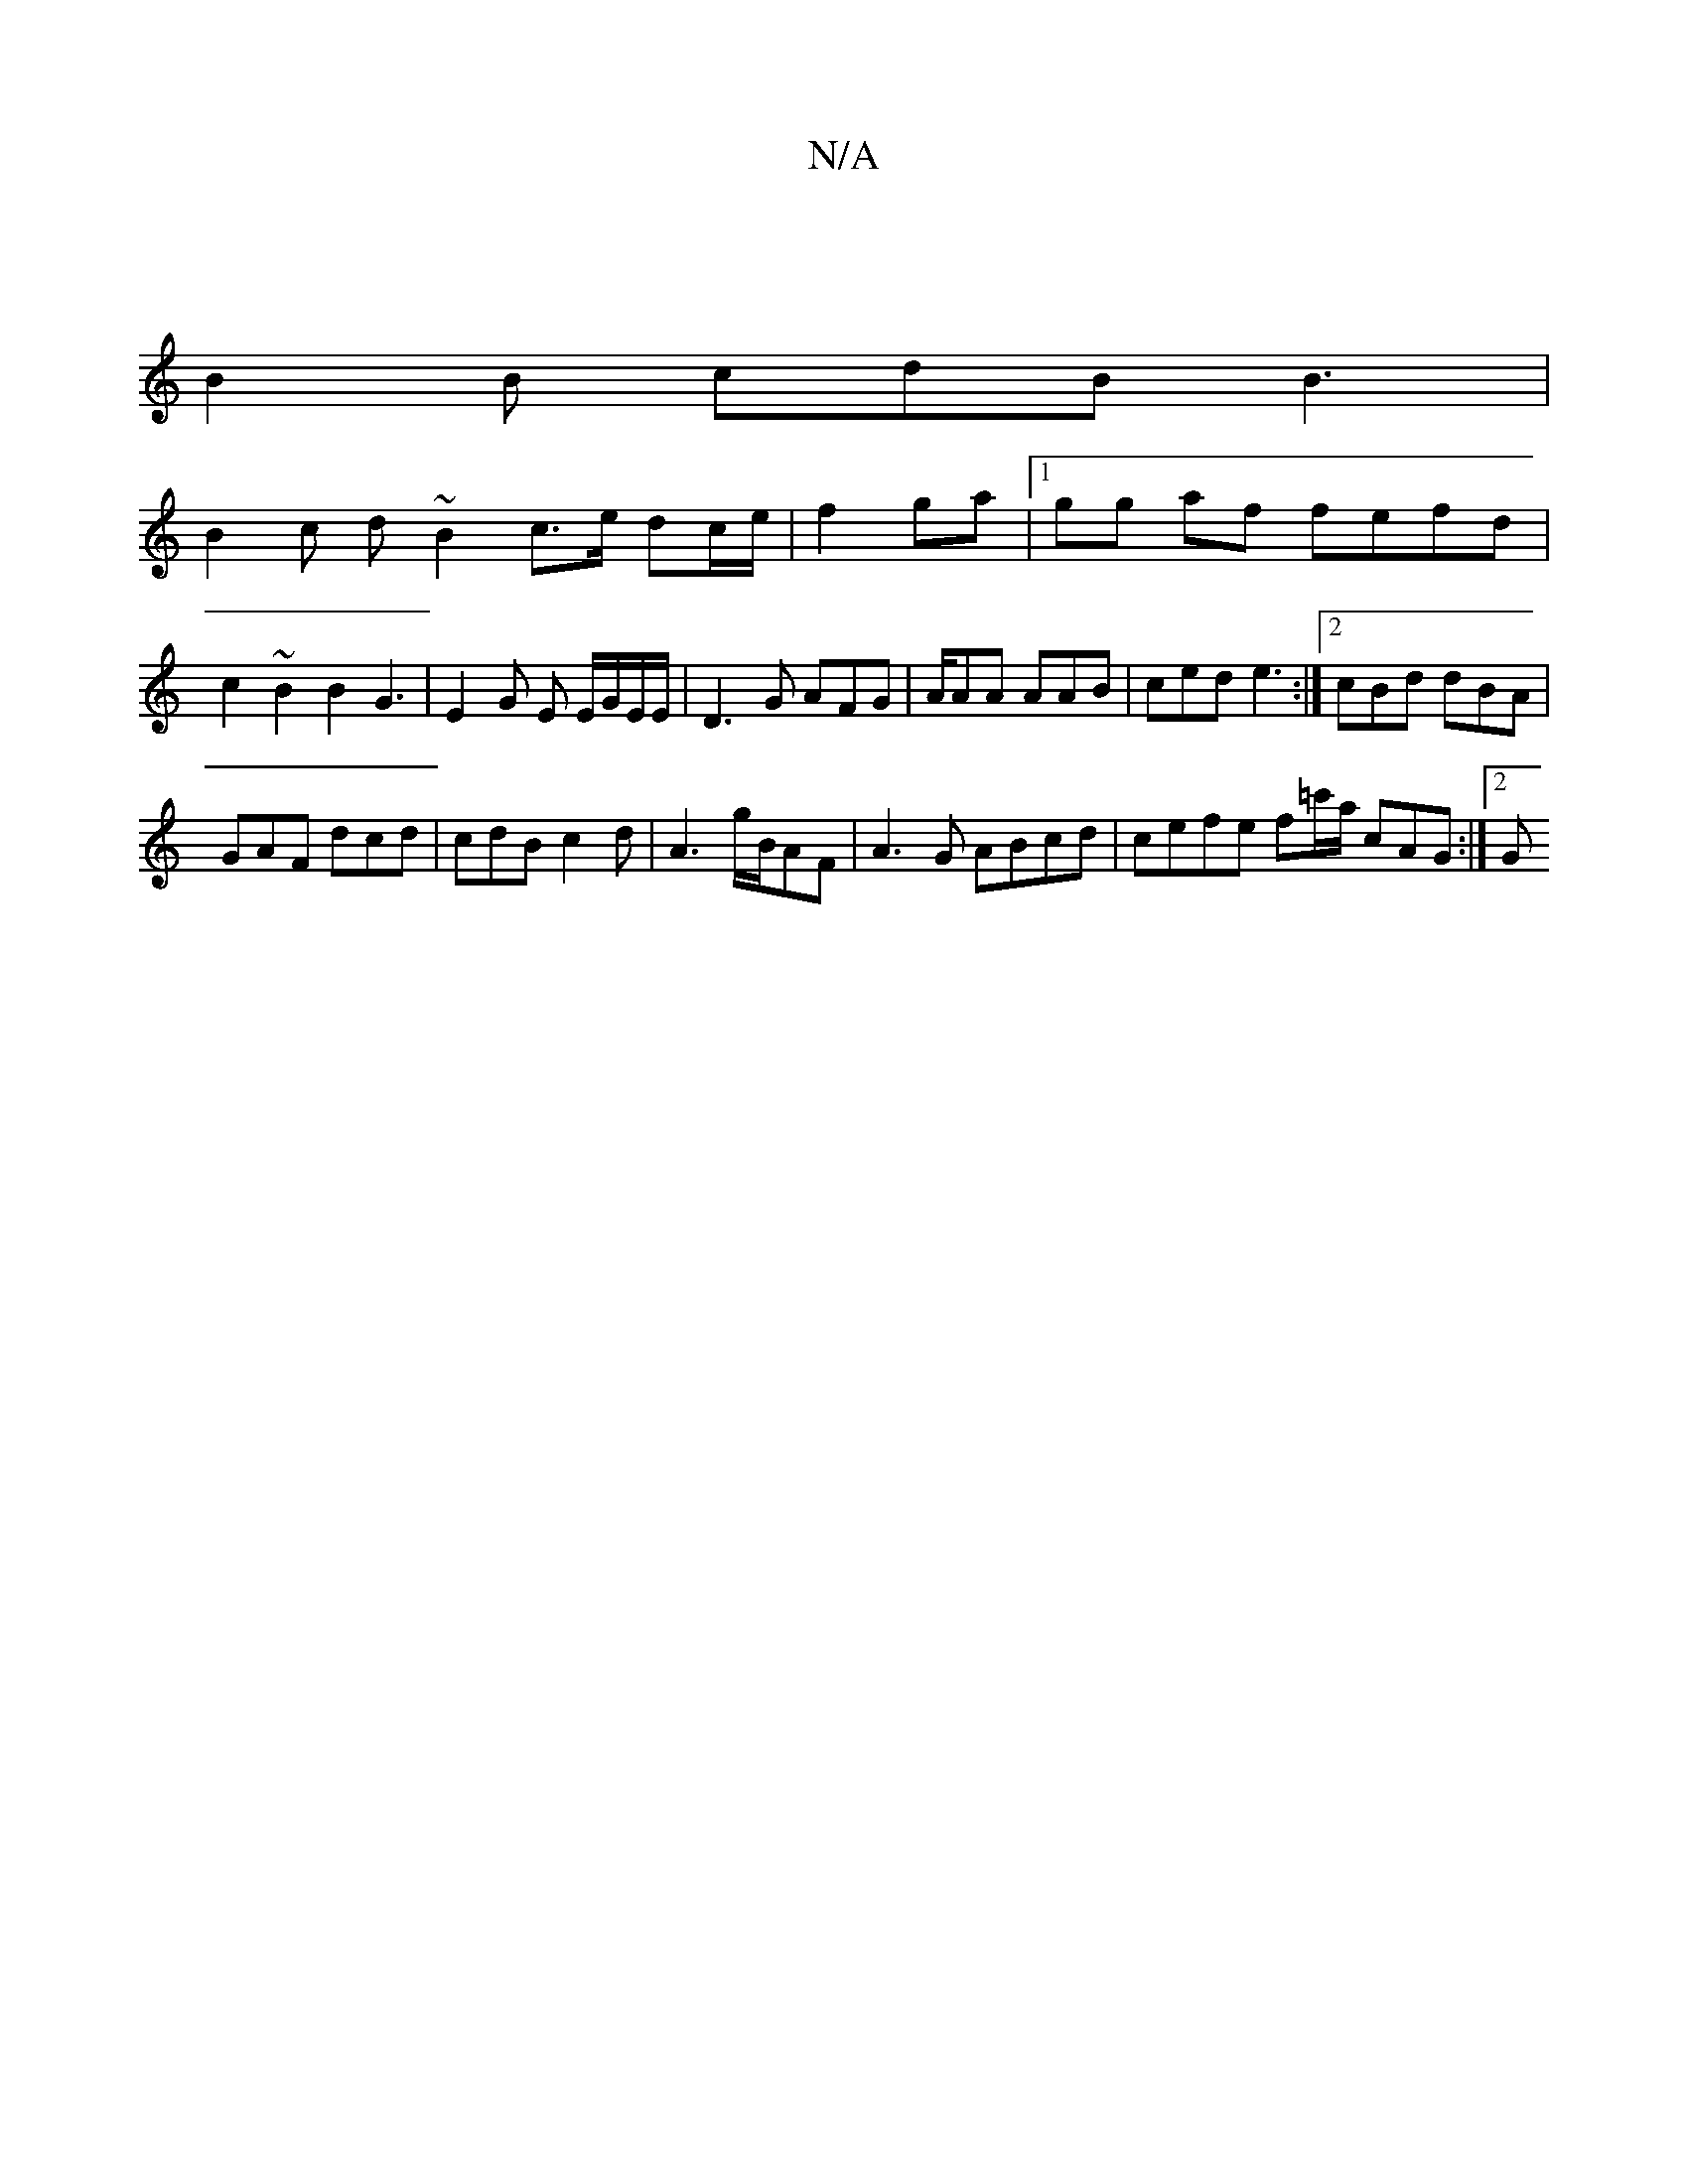 X:1
T:N/A
M:4/4
R:N/A
K:Cmajor
 |
B2 B cdB B3|
B2 c d ~B2 c3/2e/2 dc/e/ | f2 ga |1 gg af fefd | c2 ~B2 B2G3- | E2 G E E/G/E/E/ | D3G AFG | A/AA AAB |ced e3:|2 cBd dBA|
GAF dcd|cdB c2d|A3 g/B/2AF | A3 G ABcd | cefe f=c'/a/ cAG1:|2 G